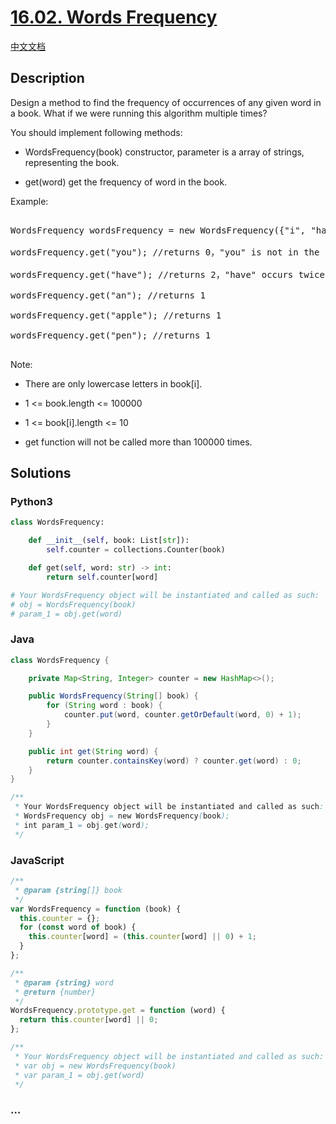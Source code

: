 * [[https://leetcode-cn.com/problems/words-frequency-lcci][16.02. Words
Frequency]]
  :PROPERTIES:
  :CUSTOM_ID: words-frequency
  :END:
[[./lcci/16.02.Words Frequency/README.org][中文文档]]

** Description
   :PROPERTIES:
   :CUSTOM_ID: description
   :END:

#+begin_html
  <p>
#+end_html

Design a method to find the frequency of occurrences of any given word
in a book. What if we were running this algorithm multiple times?

#+begin_html
  </p>
#+end_html

#+begin_html
  <p>
#+end_html

You should implement following methods:

#+begin_html
  </p>
#+end_html

#+begin_html
  <ul>
#+end_html

#+begin_html
  <li>
#+end_html

WordsFrequency(book) constructor, parameter is a array of strings,
representing the book.

#+begin_html
  </li>
#+end_html

#+begin_html
  <li>
#+end_html

get(word) get the frequency of word in the book. 

#+begin_html
  </li>
#+end_html

#+begin_html
  </ul>
#+end_html

#+begin_html
  <p>
#+end_html

Example:

#+begin_html
  </p>
#+end_html

#+begin_html
  <pre>

  WordsFrequency wordsFrequency = new WordsFrequency({&quot;i&quot;, &quot;have&quot;, &quot;an&quot;, &quot;apple&quot;, &quot;he&quot;, &quot;have&quot;, &quot;a&quot;, &quot;pen&quot;});

  wordsFrequency.get(&quot;you&quot;); //returns 0，&quot;you&quot; is not in the book

  wordsFrequency.get(&quot;have&quot;); //returns 2，&quot;have&quot; occurs twice in the book

  wordsFrequency.get(&quot;an&quot;); //returns 1

  wordsFrequency.get(&quot;apple&quot;); //returns 1

  wordsFrequency.get(&quot;pen&quot;); //returns 1

  </pre>
#+end_html

#+begin_html
  <p>
#+end_html

Note:

#+begin_html
  </p>
#+end_html

#+begin_html
  <ul>
#+end_html

#+begin_html
  <li>
#+end_html

There are only lowercase letters in book[i].

#+begin_html
  </li>
#+end_html

#+begin_html
  <li>
#+end_html

1 <= book.length <= 100000

#+begin_html
  </li>
#+end_html

#+begin_html
  <li>
#+end_html

1 <= book[i].length <= 10

#+begin_html
  </li>
#+end_html

#+begin_html
  <li>
#+end_html

get function will not be called more than 100000 times.

#+begin_html
  </li>
#+end_html

#+begin_html
  </ul>
#+end_html

** Solutions
   :PROPERTIES:
   :CUSTOM_ID: solutions
   :END:

#+begin_html
  <!-- tabs:start -->
#+end_html

*** *Python3*
    :PROPERTIES:
    :CUSTOM_ID: python3
    :END:
#+begin_src python
  class WordsFrequency:

      def __init__(self, book: List[str]):
          self.counter = collections.Counter(book)

      def get(self, word: str) -> int:
          return self.counter[word]

  # Your WordsFrequency object will be instantiated and called as such:
  # obj = WordsFrequency(book)
  # param_1 = obj.get(word)
#+end_src

*** *Java*
    :PROPERTIES:
    :CUSTOM_ID: java
    :END:
#+begin_src java
  class WordsFrequency {

      private Map<String, Integer> counter = new HashMap<>();

      public WordsFrequency(String[] book) {
          for (String word : book) {
              counter.put(word, counter.getOrDefault(word, 0) + 1);
          }
      }

      public int get(String word) {
          return counter.containsKey(word) ? counter.get(word) : 0;
      }
  }

  /**
   * Your WordsFrequency object will be instantiated and called as such:
   * WordsFrequency obj = new WordsFrequency(book);
   * int param_1 = obj.get(word);
   */
#+end_src

*** *JavaScript*
    :PROPERTIES:
    :CUSTOM_ID: javascript
    :END:
#+begin_src js
  /**
   * @param {string[]} book
   */
  var WordsFrequency = function (book) {
    this.counter = {};
    for (const word of book) {
      this.counter[word] = (this.counter[word] || 0) + 1;
    }
  };

  /**
   * @param {string} word
   * @return {number}
   */
  WordsFrequency.prototype.get = function (word) {
    return this.counter[word] || 0;
  };

  /**
   * Your WordsFrequency object will be instantiated and called as such:
   * var obj = new WordsFrequency(book)
   * var param_1 = obj.get(word)
   */
#+end_src

*** *...*
    :PROPERTIES:
    :CUSTOM_ID: section
    :END:
#+begin_example
#+end_example

#+begin_html
  <!-- tabs:end -->
#+end_html
